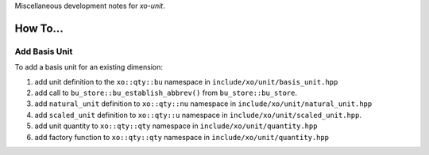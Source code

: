 .. _development:

Miscellaneous development notes for *xo-unit*.

How To...
=========

Add Basis Unit
--------------

To add a basis unit for an existing dimension:

#. add unit definition to the ``xo::qty::bu`` namespace in ``include/xo/unit/basis_unit.hpp``
#. add call to ``bu_store::bu_establish_abbrev()`` from  ``bu_store::bu_store``.
#. add ``natural_unit`` definition to ``xo::qty::nu`` namespace in ``include/xo/unit/natural_unit.hpp``
#. add ``scaled_unit`` definition to ``xo::qty::u`` namespace in ``include/xo/unit/scaled_unit.hpp``.
#. add unit quantity to ``xo::qty::qty`` namespace in ``include/xo/unit/quantity.hpp``
#. add factory function to ``xo::qty::qty`` namespace in ``include/xo/unit/quantity.hpp``
